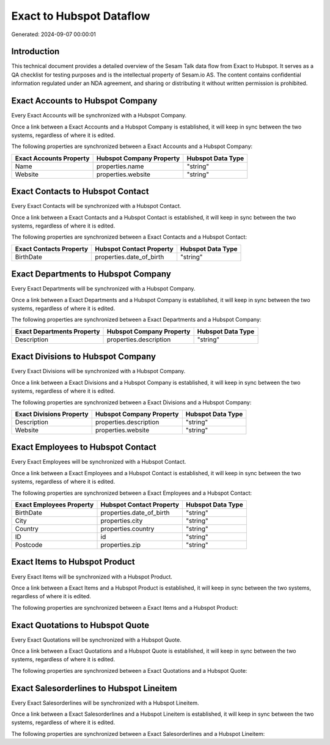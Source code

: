 =========================
Exact to Hubspot Dataflow
=========================

Generated: 2024-09-07 00:00:01

Introduction
------------

This technical document provides a detailed overview of the Sesam Talk data flow from Exact to Hubspot. It serves as a QA checklist for testing purposes and is the intellectual property of Sesam.io AS. The content contains confidential information regulated under an NDA agreement, and sharing or distributing it without written permission is prohibited.

Exact Accounts to Hubspot Company
---------------------------------
Every Exact Accounts will be synchronized with a Hubspot Company.

Once a link between a Exact Accounts and a Hubspot Company is established, it will keep in sync between the two systems, regardless of where it is edited.

The following properties are synchronized between a Exact Accounts and a Hubspot Company:

.. list-table::
   :header-rows: 1

   * - Exact Accounts Property
     - Hubspot Company Property
     - Hubspot Data Type
   * - Name
     - properties.name
     - "string"
   * - Website
     - properties.website
     - "string"


Exact Contacts to Hubspot Contact
---------------------------------
Every Exact Contacts will be synchronized with a Hubspot Contact.

Once a link between a Exact Contacts and a Hubspot Contact is established, it will keep in sync between the two systems, regardless of where it is edited.

The following properties are synchronized between a Exact Contacts and a Hubspot Contact:

.. list-table::
   :header-rows: 1

   * - Exact Contacts Property
     - Hubspot Contact Property
     - Hubspot Data Type
   * - BirthDate
     - properties.date_of_birth
     - "string"


Exact Departments to Hubspot Company
------------------------------------
Every Exact Departments will be synchronized with a Hubspot Company.

Once a link between a Exact Departments and a Hubspot Company is established, it will keep in sync between the two systems, regardless of where it is edited.

The following properties are synchronized between a Exact Departments and a Hubspot Company:

.. list-table::
   :header-rows: 1

   * - Exact Departments Property
     - Hubspot Company Property
     - Hubspot Data Type
   * - Description
     - properties.description
     - "string"


Exact Divisions to Hubspot Company
----------------------------------
Every Exact Divisions will be synchronized with a Hubspot Company.

Once a link between a Exact Divisions and a Hubspot Company is established, it will keep in sync between the two systems, regardless of where it is edited.

The following properties are synchronized between a Exact Divisions and a Hubspot Company:

.. list-table::
   :header-rows: 1

   * - Exact Divisions Property
     - Hubspot Company Property
     - Hubspot Data Type
   * - Description
     - properties.description
     - "string"
   * - Website
     - properties.website
     - "string"


Exact Employees to Hubspot Contact
----------------------------------
Every Exact Employees will be synchronized with a Hubspot Contact.

Once a link between a Exact Employees and a Hubspot Contact is established, it will keep in sync between the two systems, regardless of where it is edited.

The following properties are synchronized between a Exact Employees and a Hubspot Contact:

.. list-table::
   :header-rows: 1

   * - Exact Employees Property
     - Hubspot Contact Property
     - Hubspot Data Type
   * - BirthDate
     - properties.date_of_birth
     - "string"
   * - City
     - properties.city
     - "string"
   * - Country
     - properties.country
     - "string"
   * - ID
     - id
     - "string"
   * - Postcode
     - properties.zip
     - "string"


Exact Items to Hubspot Product
------------------------------
Every Exact Items will be synchronized with a Hubspot Product.

Once a link between a Exact Items and a Hubspot Product is established, it will keep in sync between the two systems, regardless of where it is edited.

The following properties are synchronized between a Exact Items and a Hubspot Product:

.. list-table::
   :header-rows: 1

   * - Exact Items Property
     - Hubspot Product Property
     - Hubspot Data Type


Exact Quotations to Hubspot Quote
---------------------------------
Every Exact Quotations will be synchronized with a Hubspot Quote.

Once a link between a Exact Quotations and a Hubspot Quote is established, it will keep in sync between the two systems, regardless of where it is edited.

The following properties are synchronized between a Exact Quotations and a Hubspot Quote:

.. list-table::
   :header-rows: 1

   * - Exact Quotations Property
     - Hubspot Quote Property
     - Hubspot Data Type


Exact Salesorderlines to Hubspot Lineitem
-----------------------------------------
Every Exact Salesorderlines will be synchronized with a Hubspot Lineitem.

Once a link between a Exact Salesorderlines and a Hubspot Lineitem is established, it will keep in sync between the two systems, regardless of where it is edited.

The following properties are synchronized between a Exact Salesorderlines and a Hubspot Lineitem:

.. list-table::
   :header-rows: 1

   * - Exact Salesorderlines Property
     - Hubspot Lineitem Property
     - Hubspot Data Type

